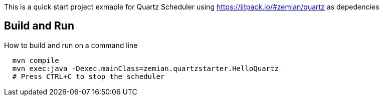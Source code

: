 This is a quick start project exmaple for Quartz Scheduler
using https://jitpack.io/#zemian/quartz as depedencies

== Build and Run

How to build and run on a command line

----
  mvn compile
  mvn exec:java -Dexec.mainClass=zemian.quartzstarter.HelloQuartz
  # Press CTRL+C to stop the scheduler
----
